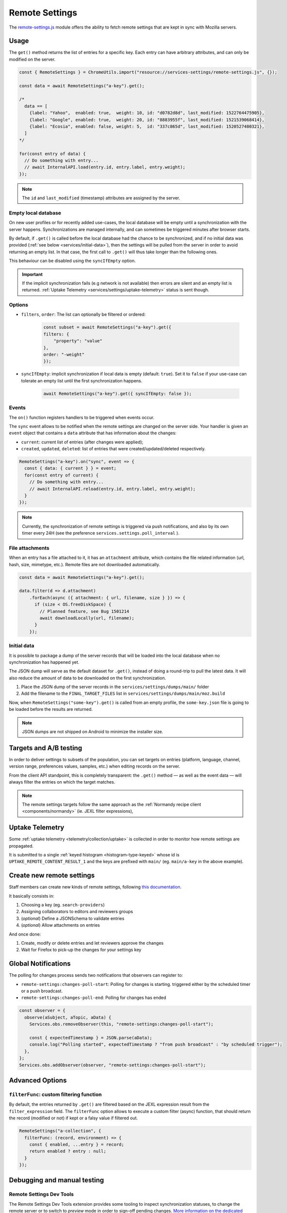 .. _services/remotesettings:

===============
Remote Settings
===============

The `remote-settings.js <https://dxr.mozilla.org/mozilla-central/source/services/settings/remote-settings.js>`_ module offers the ability to fetch remote settings that are kept in sync with Mozilla servers.


Usage
=====

The ``get()`` method returns the list of entries for a specific key. Each entry can have arbitrary attributes, and can only be modified on the server.

.. code-block:: js

    const { RemoteSettings } = ChromeUtils.import("resource://services-settings/remote-settings.js", {});

    const data = await RemoteSettings("a-key").get();

    /*
      data == [
        {label: "Yahoo",  enabled: true,  weight: 10, id: "d0782d8d", last_modified: 1522764475905},
        {label: "Google", enabled: true,  weight: 20, id: "8883955f", last_modified: 1521539068414},
        {label: "Ecosia", enabled: false, weight: 5,  id: "337c865d", last_modified: 1520527480321},
      ]
    */

    for(const entry of data) {
      // Do something with entry...
      // await InternalAPI.load(entry.id, entry.label, entry.weight);
    });

.. note::
    The ``id`` and ``last_modified`` (timestamp) attributes are assigned by the server.


Empty local database
--------------------

On new user profiles or for recently added use-cases, the local database will be empty until a synchronization with the server happens. Synchronizations are managed internally, and can sometimes be triggered minutes after browser starts.

By default, if ``.get()`` is called before the local database had the chance to be synchronized, and if no initial data was provided (:ref:`see below <services/initial-data>`), then the settings will be pulled from the server in order to avoid returning an empty list. In that case, the first call to ``.get()`` will thus take longer than the following ones.

This behaviour can be disabled using the ``syncIfEmpty`` option.

.. important::

    If the implicit synchronization fails (e.g network is not available) then errors are silent and an empty list is returned. :ref:`Uptake Telemetry <services/settings/uptake-telemetry>` status is sent though.


Options
-------

* ``filters``, ``order``: The list can optionally be filtered or ordered:

    .. code-block:: js

        const subset = await RemoteSettings("a-key").get({
        filters: {
            "property": "value"
        },
        order: "-weight"
        });

* ``syncIfEmpty``: implicit synchronization if local data is empty (default: ``true``).
  Set it to ``false`` if your use-case can tolerate an empty list until the first synchronization happens.

    .. code-block:: js

        await RemoteSettings("a-key").get({ syncIfEmpty: false });


Events
------

The ``on()`` function registers handlers to be triggered when events occur.

The ``sync`` event allows to be notified when the remote settings are changed on the server side. Your handler is given an ``event`` object that contains a ``data`` attribute that has information about the changes:

- ``current``: current list of entries (after changes were applied);
- ``created``, ``updated``, ``deleted``: list of entries that were created/updated/deleted respectively.

.. code-block:: js

    RemoteSettings("a-key").on("sync", event => {
      const { data: { current } } = event;
      for(const entry of current) {
        // Do something with entry...
        // await InternalAPI.reload(entry.id, entry.label, entry.weight);
      }
    });

.. note::

    Currently, the synchronization of remote settings is triggered via push notifications, and also by its own timer every 24H (see the preference ``services.settings.poll_interval`` ).

File attachments
----------------

When an entry has a file attached to it, it has an ``attachment`` attribute, which contains the file related information (url, hash, size, mimetype, etc.). Remote files are not downloaded automatically.

.. code-block:: js

    const data = await RemoteSettings("a-key").get();

    data.filter(d => d.attachment)
        .forEach(async ({ attachment: { url, filename, size } }) => {
          if (size < OS.freeDiskSpace) {
            // Planned feature, see Bug 1501214
            await downloadLocally(url, filename);
          }
        });

.. _services/initial-data:

Initial data
------------

It is possible to package a dump of the server records that will be loaded into the local database when no synchronization has happened yet.

The JSON dump will serve as the default dataset for ``.get()``, instead of doing a round-trip to pull the latest data. It will also reduce the amount of data to be downloaded on the first synchronization.

#. Place the JSON dump of the server records in the ``services/settings/dumps/main/`` folder
#. Add the filename to the ``FINAL_TARGET_FILES`` list in ``services/settings/dumps/main/moz.build``

Now, when ``RemoteSettings("some-key").get()`` is called from an empty profile, the ``some-key.json`` file is going to be loaded before the results are returned.

.. note::

    JSON dumps are not shipped on Android to minimize the installer size.

Targets and A/B testing
=======================

In order to deliver settings to subsets of the population, you can set targets on entries (platform, language, channel, version range, preferences values, samples, etc.) when editing records on the server.

From the client API standpoint, this is completely transparent: the ``.get()`` method — as well as the event data — will always filter the entries on which the target matches.

.. note::

    The remote settings targets follow the same approach as the :ref:`Normandy recipe client <components/normandy>` (ie. JEXL filter expressions),

.. _services/settings/uptake-telemetry:

Uptake Telemetry
================

Some :ref:`uptake telemetry <telemetry/collection/uptake>` is collected in order to monitor how remote settings are propagated.

It is submitted to a single :ref:`keyed histogram <histogram-type-keyed>` whose id is ``UPTAKE_REMOTE_CONTENT_RESULT_1`` and the keys are prefixed with ``main/`` (eg. ``main/a-key`` in the above example).


Create new remote settings
==========================

Staff members can create new kinds of remote settings, following `this documentation <https://remote-settings.readthedocs.io/en/latest/getting-started.html>`_.

It basically consists in:

#. Choosing a key (eg. ``search-providers``)
#. Assigning collaborators to editors and reviewers groups
#. (*optional*) Define a JSONSchema to validate entries
#. (*optional*) Allow attachments on entries

And once done:

#. Create, modify or delete entries and let reviewers approve the changes
#. Wait for Firefox to pick-up the changes for your settings key


Global Notifications
====================

The polling for changes process sends two notifications that observers can register to:

* ``remote-settings:changes-poll-start``: Polling for changes is starting. triggered either by the scheduled timer or a push broadcast.
* ``remote-settings:changes-poll-end``: Polling for changes has ended

.. code-block:: javascript

    const observer = {
      observe(aSubject, aTopic, aData) {
        Services.obs.removeObserver(this, "remote-settings:changes-poll-start");

        const { expectedTimestamp } = JSON.parse(aData);
        console.log("Polling started", expectedTimestamp ? "from push broadcast" : "by scheduled trigger");
      },
    };
    Services.obs.addObserver(observer, "remote-settings:changes-poll-start");


Advanced Options
================

``filterFunc``: custom filtering function
-----------------------------------------

By default, the entries returned by ``.get()`` are filtered based on the JEXL expression result from the ``filter_expression`` field. The ``filterFunc`` option allows to execute a custom filter (async) function, that should return the record (modified or not) if kept or a falsy value if filtered out.

.. code-block:: javascript

    RemoteSettings("a-collection", {
      filterFunc: (record, environment) => {
        const { enabled, ...entry } = record;
        return enabled ? entry : null;
      }
    });


Debugging and manual testing
============================

Remote Settings Dev Tools
-------------------------

The Remote Settings Dev Tools extension provides some tooling to inspect synchronization statuses, to change the remote server or to switch to *preview* mode in order to sign-off pending changes. `More information on the dedicated repository <https://github.com/mozilla/remote-settings-devtools>`_.


Trigger a synchronization manually
----------------------------------

The synchronization of every known remote settings clients can be triggered manually with ``pollChanges()``:

.. code-block:: js

    await RemoteSettings.pollChanges()

The synchronization of a single client can be forced with the ``.sync()`` method:

.. code-block:: js

    await RemoteSettings("a-key").sync();

.. important::

    The above methods are only relevant during development or debugging and should never be called in production code.


Inspect local data
------------------

The internal IndexedDB of Remote Settings can be accessed via the Storage Inspector in the `browser toolbox <https://developer.mozilla.org/en-US/docs/Tools/Browser_Toolbox>`_.

For example, the local data of the ``"key"`` collection can be accessed in the ``remote-settings`` database at *Browser Toolbox* > *Storage* > *IndexedDB* > *chrome*, in the ``records`` store.


Unit Tests
==========

As a foreword, we would like to underline the fact that your tests should not test Remote Settings itself. Your tests should assume Remote Settings works, and should only run assertions on the integration part. For example, if you see yourself mocking the server responses, your tests may go over their responsability.

If your code relies on the ``"sync"`` event, you are likely to be interested in faking this event and make sure your code runs as expected. If it relies on ``.get()``, you will probably want to insert some fake local data.


Simulate ``"sync"`` events
--------------------------

You can forge a ``payload`` that contains the events attributes as described above, and emit it :)

.. code-block:: js

    const payload = {
      current: [{ id: "", age: 43 }],
      created: [],
      updated: [{ old: { id: "abc", age: 42 }, new: { id: "abc", age: 43 }}],
      deleted: [],
    };

    await RemoteSettings("a-key").emit("sync", { "data": payload });


Manipulate local data
---------------------

A handle on the local collection can be obtained with ``openCollection()``.

.. code-block:: js

    const collection = await RemoteSettings("a-key").openCollection();

And records can be created manually (as if they were synchronized from the server):

.. code-block:: js

    const record = await collection.create({
      domain: "website.com",
      usernameSelector: "#login-account",
      passwordSelector: "#pass-signin",
    }, { synced: true });

In order to bypass the potential target filtering of ``RemoteSettings("key").get()``, the low-level listing of records can be obtained with ``collection.list()``:

.. code-block:: js

    const subset = await collection.list({
      filters: {
        "property": "value"
      }
    });

The local data can be flushed with ``clear()``:

.. code-block:: js

    await collection.clear()

For further documentation in collection API, checkout the `kinto.js library <https://kintojs.readthedocs.io/>`_, which is in charge of the IndexedDB interactions behind-the-scenes.


Misc
====

We host more documentation on https://remote-settings.readthedocs.io/, on how to run a server locally, manage attachments, or use the REST API etc.

About blocklists
----------------

Addons, certificates, plugins, and GFX blocklists were the first use-cases of remote settings, and thus have some specificities.

For example, they leverage advanced customization options (bucket, content-signature certificate, target filtering etc.), and in order to be able to inspect and manipulate their data, the client instances must first be explicitly initialized.

.. code-block:: js

    const {BlocklistClients} = ChromeUtils.import("resource://services-common/blocklist-clients.js", {});

    BlocklistClients.initialize();

Then, in order to access a specific client instance, the bucket must be specified:

.. code-block:: js

    const collection = await RemoteSettings("addons", { bucketName: "blocklists" }).openCollection();

And in the storage inspector, the IndexedDB internal store will be prefixed with ``blocklists`` instead of ``main`` (eg. ``blocklists/addons``).

